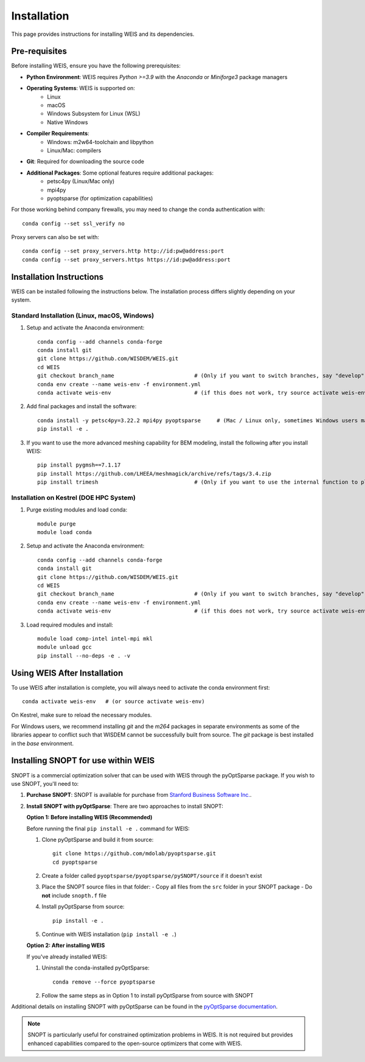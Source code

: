 Installation
=================

This page provides instructions for installing WEIS and its dependencies.

Pre-requisites
------------------

Before installing WEIS, ensure you have the following prerequisites:

* **Python Environment**: WEIS requires `Python >=3.9` with the `Anaconda` or `Miniforge3` package managers
* **Operating Systems**: WEIS is supported on:
   * Linux
   * macOS
   * Windows Subsystem for Linux (WSL)
   * Native Windows
* **Compiler Requirements**:
   * Windows: m2w64-toolchain and libpython
   * Linux/Mac: compilers
* **Git**: Required for downloading the source code
* **Additional Packages**: Some optional features require additional packages:
   * petsc4py (Linux/Mac only)
   * mpi4py 
   * pyoptsparse (for optimization capabilities)

For those working behind company firewalls, you may need to change the conda authentication with:
::

   conda config --set ssl_verify no

Proxy servers can also be set with:
::

   conda config --set proxy_servers.http http://id:pw@address:port
   conda config --set proxy_servers.https https://id:pw@address:port


Installation Instructions
-----------------------------

WEIS can be installed following the instructions below. The installation process differs slightly depending on your system.

Standard Installation (Linux, macOS, Windows)
~~~~~~~~~~~~~~~~~~~~~~~~~~~~~~~~~~~~~~~~~~~~~~~

1. Setup and activate the Anaconda environment:
   ::

      conda config --add channels conda-forge
      conda install git
      git clone https://github.com/WISDEM/WEIS.git
      cd WEIS
      git checkout branch_name                         # (Only if you want to switch branches, say "develop")
      conda env create --name weis-env -f environment.yml
      conda activate weis-env                          # (if this does not work, try source activate weis-env)

2. Add final packages and install the software:
   ::

      conda install -y petsc4py=3.22.2 mpi4py pyoptsparse     # (Mac / Linux only, sometimes Windows users may need to install mpi4py)
      pip install -e .

3. If you want to use the more advanced meshing capability for BEM modeling, install the following after you install WEIS:
   ::

      pip install pygmsh==7.1.17 
      pip install https://github.com/LHEEA/meshmagick/archive/refs/tags/3.4.zip
      pip install trimesh                              # (Only if you want to use the internal function to plot the mesh)

Installation on Kestrel (DOE HPC System)
~~~~~~~~~~~~~~~~~~~~~~~~~~~~~~~~~~~~~~~~~~~

1. Purge existing modules and load conda:
   ::

      module purge
      module load conda

2. Setup and activate the Anaconda environment:
   ::

      conda config --add channels conda-forge
      conda install git
      git clone https://github.com/WISDEM/WEIS.git
      cd WEIS
      git checkout branch_name                         # (Only if you want to switch branches, say "develop")
      conda env create --name weis-env -f environment.yml
      conda activate weis-env                          # (if this does not work, try source activate weis-env)

3. Load required modules and install:
   ::

      module load comp-intel intel-mpi mkl
      module unload gcc
      pip install --no-deps -e . -v

Using WEIS After Installation
--------------------------------------

To use WEIS after installation is complete, you will always need to activate the conda environment first:
::

   conda activate weis-env   # (or source activate weis-env)

On Kestrel, make sure to reload the necessary modules.

For Windows users, we recommend installing `git` and the `m264` packages in separate environments as some of the libraries appear to conflict such that WISDEM cannot be successfully built from source. The `git` package is best installed in the `base` environment.

Installing SNOPT for use within WEIS
------------------------------------

SNOPT is a commercial optimization solver that can be used with WEIS through the pyOptSparse package. If you wish to use SNOPT, you'll need to:

1. **Purchase SNOPT**: SNOPT is available for purchase from `Stanford Business Software Inc. <http://www.sbsi-sol-optimize.com/asp/sol_snopt.htm>`_. 

2. **Install SNOPT with pyOptSparse**: There are two approaches to install SNOPT:

   **Option 1: Before installing WEIS (Recommended)**
   
   Before running the final ``pip install -e .`` command for WEIS:

   1. Clone pyOptSparse and build it from source:
      ::
      
         git clone https://github.com/mdolab/pyoptsparse.git
         cd pyoptsparse
      
   2. Create a folder called ``pyoptsparse/pyoptsparse/pySNOPT/source`` if it doesn't exist
      
   3. Place the SNOPT source files in that folder:
      - Copy all files from the ``src`` folder in your SNOPT package 
      - Do **not** include ``snopth.f`` file
      
   4. Install pyOptSparse from source:
      ::
      
         pip install -e .
      
   5. Continue with WEIS installation (``pip install -e .``)
   
   **Option 2: After installing WEIS**
   
   If you've already installed WEIS:
   
   1. Uninstall the conda-installed pyOptSparse:
      ::
      
         conda remove --force pyoptsparse
      
   2. Follow the same steps as in Option 1 to install pyOptSparse from source with SNOPT
   

Additional details on installing SNOPT with pyOptSparse can be found in the `pyOptSparse documentation <https://mdolab-pyoptsparse.readthedocs-hosted.com/en/latest/optimizers/SNOPT.html>`_.

.. note::
   SNOPT is particularly useful for constrained optimization problems in WEIS. It is not required but provides enhanced capabilities compared to the open-source optimizers that come with WEIS.